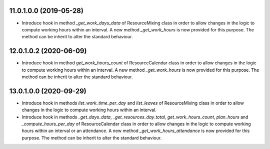 11.0.1.0.0 (2019-05-28)
~~~~~~~~~~~~~~~~~~~~~~~

* Introduce hook in method `_get_work_days_data` of ResourceMixing class in
  order to allow changes in the logic to compute working hours within an
  interval. A new method `_get_work_hours` is now provided for this purpose.
  The method can be inherit to alter the standard behaviour.

12.0.1.0.2 (2020-06-09)
~~~~~~~~~~~~~~~~~~~~~~~

* Introduce hook in method `get_work_hours_count` of ResourceCalendar class in
  order to allow changes in the logic to compute working hours within an
  interval. A new method `_get_work_hours` is now provided for this purpose.
  The method can be inherit to alter the standard behaviour.


13.0.1.0.0 (2020-09-29)
~~~~~~~~~~~~~~~~~~~~~~~

* Introduce hook in methods `list_work_time_per_day` and `list_leaves` of
  ResourceMixing class in order to allow changes in the logic to compute
  working hours within an interval.

* Introduce hook in methods `_get_days_data`, `_get_resources_day_total`,
  `get_work_hours_count`, `plan_hours` and `_compute_hours_per_day` of
  ResourceCalendar class in order to allow changes in the logic to compute
  working hours within an interval or an attendance. A new method
  `_get_work_hours_attendance` is now provided for this purpose.
  The method can be inherit to alter the standard behaviour.
